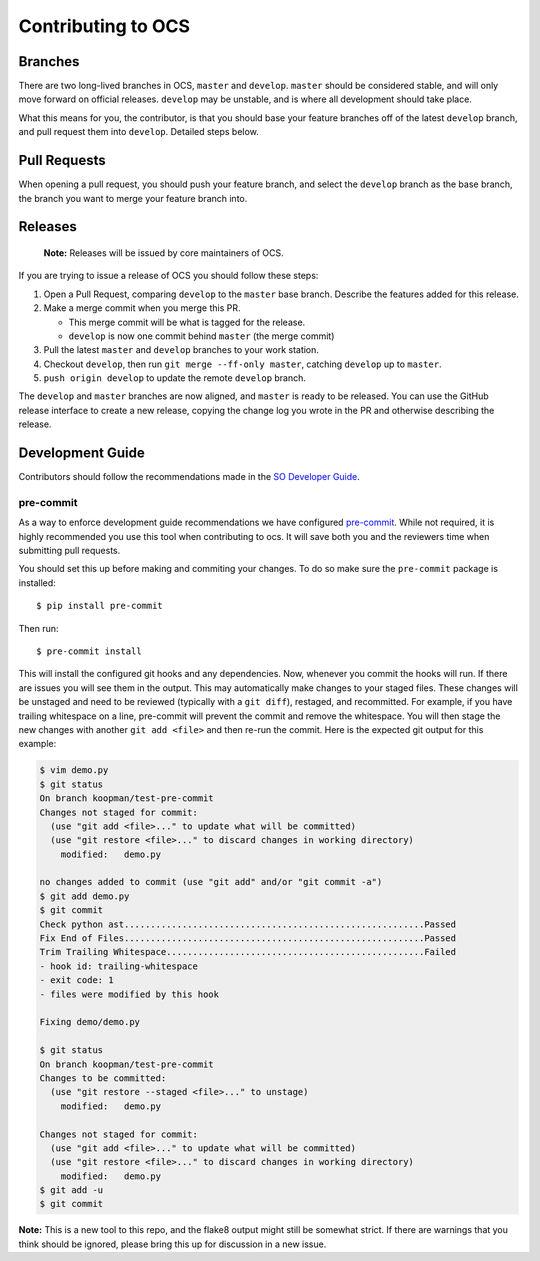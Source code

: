 ===================
Contributing to OCS
===================

Branches
--------

There are two long-lived branches in OCS, ``master`` and ``develop``.
``master`` should be considered stable, and will only move forward on official
releases. ``develop`` may be unstable, and is where all development should take
place.

What this means for you, the contributor, is that you should base your feature
branches off of the latest ``develop`` branch, and pull request them into
``develop``. Detailed steps below.

Pull Requests
-------------

When opening a pull request, you should push your feature branch, and select
the ``develop`` branch as the base branch, the branch you want to merge your
feature branch into.

Releases
--------

    **Note:** Releases will be issued by core maintainers of OCS.

If you are trying to issue a release of OCS you should follow these steps:

1. Open a Pull Request, comparing ``develop`` to the ``master`` base branch.
   Describe the features added for this release.
2. Make a merge commit when you merge this PR.

   * This merge commit will be what is tagged for the release.
   * ``develop`` is now one commit behind ``master`` (the merge commit)

3. Pull the latest ``master`` and ``develop`` branches to your work station.
4. Checkout ``develop``, then run ``git merge --ff-only master``, catching ``develop`` up to ``master``.
5. ``push origin develop`` to update the remote ``develop`` branch.

The ``develop`` and ``master`` branches are now aligned, and ``master`` is
ready to be released. You can use the GitHub release interface to create a new
release, copying the change log you wrote in the PR and otherwise describing the
release.

Development Guide
-----------------

Contributors should follow the recommendations made in the `SO Developer Guide`_.

.. _SO Developer Guide: https://simons1.princeton.edu/docs/so_dev_guide/

pre-commit
``````````
As a way to enforce development guide recommendations we have configured
`pre-commit`_.  While not required, it is highly recommended you use this tool
when contributing to ocs. It will save both you and the reviewers time when
submitting pull requests.

You should set this up before making and commiting your changes. To do so make
sure the ``pre-commit`` package is installed::

    $ pip install pre-commit

Then run::

    $ pre-commit install

This will install the configured git hooks and any dependencies. Now, whenever
you commit the hooks will run. If there are issues you will see them in the
output. This may automatically make changes to your staged files.  These
changes will be unstaged and need to be reviewed (typically with a ``git
diff``), restaged, and recommitted. For example, if you have trailing
whitespace on a line, pre-commit will prevent the commit and remove the
whitespace. You will then stage the new changes with another ``git add <file>``
and then re-run the commit. Here is the expected git output for this example:

.. code-block::

    $ vim demo.py
    $ git status
    On branch koopman/test-pre-commit
    Changes not staged for commit:
      (use "git add <file>..." to update what will be committed)
      (use "git restore <file>..." to discard changes in working directory)
        modified:   demo.py

    no changes added to commit (use "git add" and/or "git commit -a")
    $ git add demo.py
    $ git commit
    Check python ast.........................................................Passed
    Fix End of Files.........................................................Passed
    Trim Trailing Whitespace.................................................Failed
    - hook id: trailing-whitespace
    - exit code: 1
    - files were modified by this hook

    Fixing demo/demo.py

    $ git status
    On branch koopman/test-pre-commit
    Changes to be committed:
      (use "git restore --staged <file>..." to unstage)
        modified:   demo.py

    Changes not staged for commit:
      (use "git add <file>..." to update what will be committed)
      (use "git restore <file>..." to discard changes in working directory)
        modified:   demo.py
    $ git add -u
    $ git commit

**Note:** This is a new tool to this repo, and the flake8 output might still be
somewhat strict. If there are warnings that you think should be ignored, please
bring this up for discussion in a new issue.

.. _pre-commit: https://pre-commit.com/
